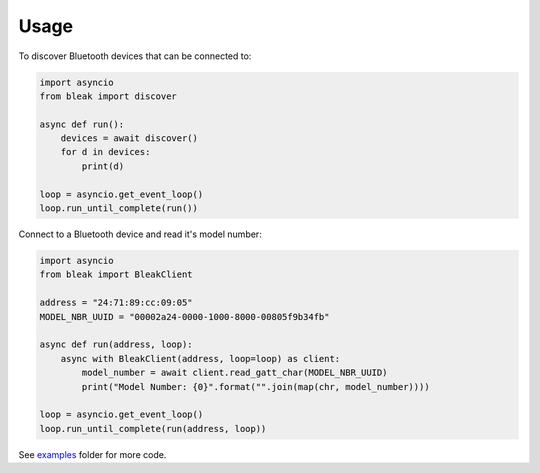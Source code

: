 =====
Usage
=====

To discover Bluetooth devices that can be connected to:

.. code-block:: python

    import asyncio
    from bleak import discover

    async def run():
        devices = await discover()
        for d in devices:
            print(d)

    loop = asyncio.get_event_loop()
    loop.run_until_complete(run())


Connect to a Bluetooth device and read it's model number:

.. code-block:: python

    import asyncio
    from bleak import BleakClient

    address = "24:71:89:cc:09:05"
    MODEL_NBR_UUID = "00002a24-0000-1000-8000-00805f9b34fb"

    async def run(address, loop):
        async with BleakClient(address, loop=loop) as client:
            model_number = await client.read_gatt_char(MODEL_NBR_UUID)
            print("Model Number: {0}".format("".join(map(chr, model_number))))

    loop = asyncio.get_event_loop()
    loop.run_until_complete(run(address, loop))


See `examples <https://github.com/hbldh/bleak/tree/master/examples>`_ folder for more code.
